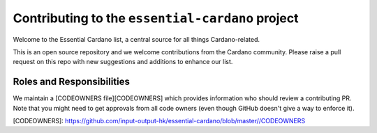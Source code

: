 ***********************************************
Contributing to the ``essential-cardano`` project
***********************************************

Welcome to the Essential Cardano list, a central source for all things Cardano-related.

This is an open source repository and we welcome contributions from the Cardano community. Please raise a pull request on this repo with new suggestions and additions to enhance our list. 


Roles and Responsibilities
==========================

We maintain a [CODEOWNERS file][CODEOWNERS] which provides information who
should review a contributing PR.  Note that you might need to get approvals
from all code owners (even though GitHub doesn't give a way to enforce it).

[CODEOWNERS]: https://github.com/input-output-hk/essential-cardano/blob/master//CODEOWNERS
